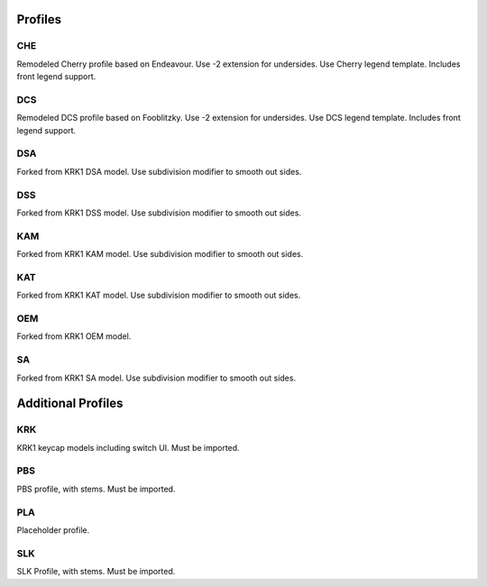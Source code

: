 Profiles
====
CHE
~~~~
Remodeled Cherry profile based on Endeavour. Use -2 extension for undersides. Use Cherry legend template. Includes front legend support.

DCS
~~~~
Remodeled DCS profile based on Fooblitzky. Use -2 extension for undersides. Use DCS legend template. Includes front legend support.

DSA
~~~~
Forked from KRK1 DSA model. Use subdivision modifier to smooth out sides.

DSS
~~~~
Forked from KRK1 DSS model. Use subdivision modifier to smooth out sides.

KAM
~~~~
Forked from KRK1 KAM model. Use subdivision modifier to smooth out sides.

KAT
~~~~
Forked from KRK1 KAT model. Use subdivision modifier to smooth out sides.

OEM
~~~~
Forked from KRK1 OEM model.

SA
~~~~
Forked from KRK1 SA model. Use subdivision modifier to smooth out sides.

Additional Profiles
====

KRK
~~~~
KRK1 keycap models including switch UI. Must be imported. 

PBS
~~~~
PBS profile, with stems. Must be imported.

PLA
~~~~
Placeholder profile.

SLK
~~~~
SLK Profile, with stems. Must be imported.

